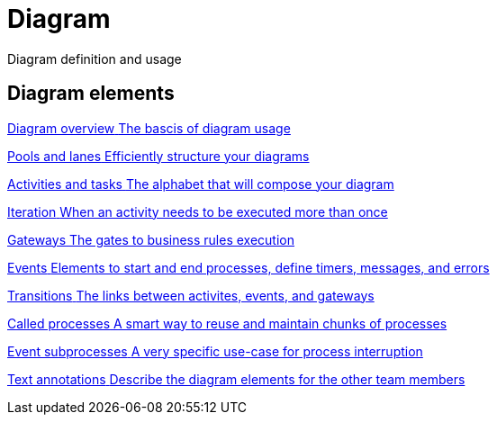 = Diagram
:description: Diagram definition and usage

Diagram definition and usage

[.card-section]
== Diagram elements

[.card.card-index]
--
xref:diagram-overview.adoc[[.card-title]#Diagram overview# [.card-body.card-content-overflow]#pass:q[The bascis of diagram usage]#]
--

[.card.card-index]
--
xref:pools-and-lanes.adoc[[.card-title]#Pools and lanes# [.card-body.card-content-overflow]#pass:q[Efficiently structure your diagrams]#]
--

[.card.card-index]
--
xref:diagram-tasks.adoc[[.card-title]#Activities and tasks# [.card-body.card-content-overflow]#pass:q[The alphabet that will compose your diagram]#]
--

[.card.card-index]
--
xref:iteration.adoc[[.card-title]#Iteration# [.card-body.card-content-overflow]#pass:q[When an activity needs to be executed more than once]#]
--

[.card.card-index]
--
xref:gateways.adoc[[.card-title]#Gateways# [.card-body.card-content-overflow]#pass:q[The gates to business rules execution]#]
--

[.card.card-index]
--
xref:events.adoc[[.card-title]#Events# [.card-body.card-content-overflow]#pass:q[Elements to start and end processes, define timers, messages, and errors]#]
--

[.card.card-index]
--
xref:transitions.adoc[[.card-title]#Transitions# [.card-body.card-content-overflow]#pass:q[The links between activites, events, and gateways]#]
--

[.card.card-index]
--
xref:called-processes.adoc[[.card-title]#Called processes# [.card-body.card-content-overflow]#pass:q[A smart way to reuse and maintain chunks of processes]#]
--

[.card.card-index]
--
xref:event-subprocesses.adoc[[.card-title]#Event subprocesses# [.card-body.card-content-overflow]#pass:q[A very specific use-case for process interruption]#]
--

[.card.card-index]
--
xref:text-annotations.adoc[[.card-title]#Text annotations# [.card-body.card-content-overflow]#pass:q[Describe the diagram elements for the other team members]#]
--
